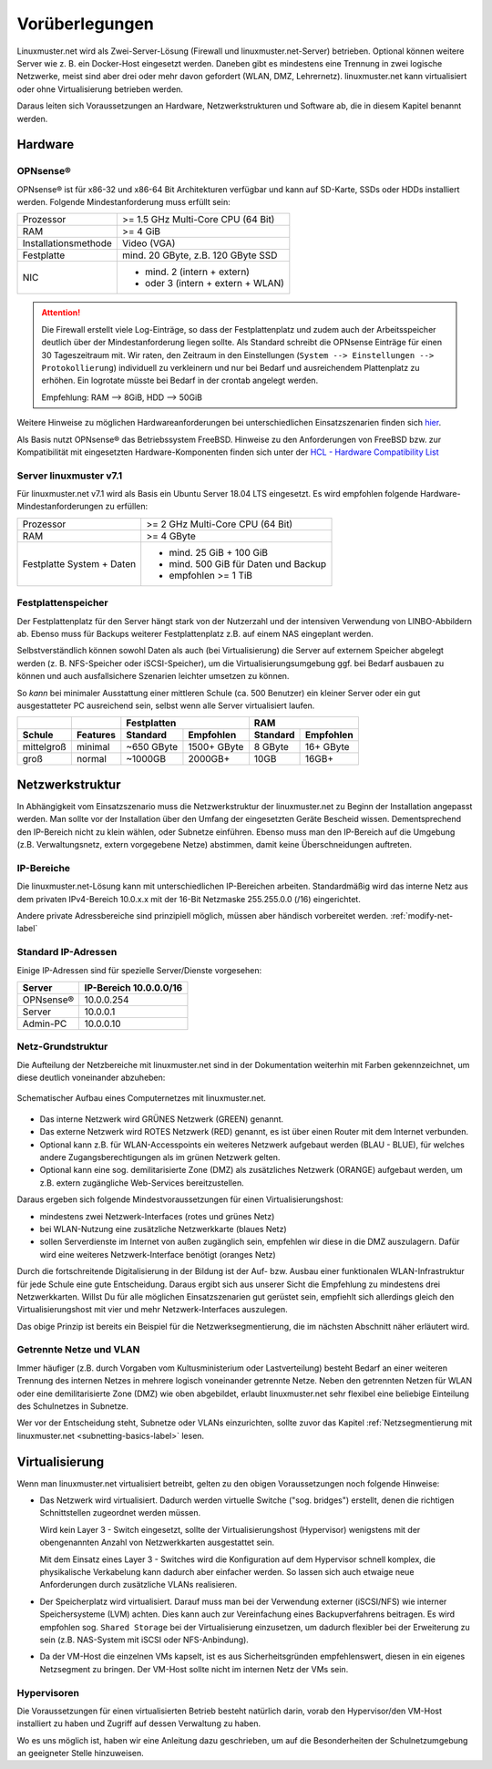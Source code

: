 
.. _prerequisites-label:

==================
 Vorüberlegungen
==================

.. sectionauthor:: `@cweikl <https://ask.linuxmuster.net/u/cweikl>`_,
		   `@Tobias <https://ask.linuxmuster.net/u/Tobias>`_

Linuxmuster.net wird als Zwei-Server-Lösung (Firewall und linuxmuster.net-Server) betrieben. Optional können weitere Server wie z. B. ein Docker-Host eingesetzt werden. Daneben gibt es mindestens eine Trennung in zwei logische Netzwerke, meist sind aber drei oder mehr davon gefordert (WLAN, DMZ, Lehrernetz). linuxmuster.net kann virtualisiert oder ohne Virtualisierung betrieben werden.

Daraus leiten sich Voraussetzungen an Hardware, Netzwerkstrukturen und Software ab, die in diesem Kapitel benannt werden.

Hardware
========

OPNsense®
---------

OPNsense® ist für x86-32 und x86-64 Bit Architekturen verfügbar und kann auf SD-Karte, SSDs oder HDDs installiert werden. Folgende Mindestanforderung muss erfüllt sein:

==================== ==================================
Prozessor            >= 1.5 GHz Multi-Core CPU (64 Bit)
RAM                  >= 4 GiB
Installationsmethode Video (VGA)
Festplatte           mind. 20 GByte, z.B. 120 GByte SSD
NIC                  - mind. 2 (intern + extern)
                     - oder  3 (intern + extern + WLAN)
==================== ==================================

.. attention::

   Die Firewall erstellt viele Log-Einträge, so dass der Festplattenplatz und zudem auch der Arbeitsspeicher deutlich über der Mindestanforderung liegen sollte. Als Standard
   schreibt die OPNsense Einträge für einen 30 Tageszeitraum mit. Wir raten, den Zeitraum in den Einstellungen (``System --> Einstellungen --> Protokollierung``) 
   individuell zu verkleinern und nur bei Bedarf und ausreichendem Plattenplatz zu erhöhen. Ein logrotate müsste bei Bedarf in der crontab angelegt werden.

   Empfehlung: RAM --> 8GiB, HDD --> 50GiB


Weitere Hinweise zu möglichen Hardwareanforderungen bei unterschiedlichen Einsatzszenarien finden sich `hier <https://wiki.opnsense.org/manual/hardware.html#hardware-requirements>`_.

Als Basis nutzt OPNsense® das Betriebssystem FreeBSD.  Hinweise zu den Anforderungen von FreeBSD bzw. zur Kompatibilität mit eingesetzten Hardware-Komponenten finden sich unter der `HCL - Hardware Compatibility List <https://www.freebsd.org/releases/11.1R/hardware.html>`_


Server linuxmuster v7.1
-----------------------

Für linuxmuster.net v7.1 wird als Basis ein Ubuntu Server 18.04 LTS eingesetzt. Es wird empfohlen folgende Hardware-Mindestanforderungen zu erfüllen:

========================= ===========================================
Prozessor                 >= 2 GHz Multi-Core CPU (64 Bit)
RAM                       >= 4 GByte
Festplatte System + Daten - mind. 25 GiB + 100 GiB
                          - mind. 500 GiB für Daten und Backup
                          - empfohlen >= 1 TiB
========================= ===========================================

Festplattenspeicher
-------------------

Der Festplattenplatz für den Server hängt stark von der Nutzerzahl und der intensiven Verwendung von LINBO-Abbildern ab. Ebenso muss für Backups weiterer Festplattenplatz z.B. auf einem NAS eingeplant werden.

Selbstverständlich können sowohl Daten als auch (bei Virtualisierung) die Server auf externem Speicher abgelegt werden (z. B. NFS-Speicher oder iSCSI-Speicher), um die Virtualisierungsumgebung ggf. bei Bedarf ausbauen zu können und auch ausfallsichere Szenarien leichter umsetzen zu können.

So *kann* bei minimaler Ausstattung einer mittleren Schule (ca. 500 Benutzer) ein kleiner Server oder ein gut ausgestatteter PC ausreichend sein, selbst wenn alle Server virtualisiert laufen.

========== ======== ========== =========== ======== =========
\                          Festplatten            RAM
---------- -------- ---------------------- ------------------
Schule     Features Standard   Empfohlen   Standard Empfohlen
========== ======== ========== =========== ======== =========
mittelgroß minimal  ~650 GByte 1500+ GByte 8 GByte  16+ GByte
groß       normal   ~1000GB    2000GB+     10GB     16GB+
========== ======== ========== =========== ======== =========

..
  .. hint::
  Abbilder für drei verschiedene Hardwareklassen haben ca. 40G. Von jedem Image sollen drei Kopien vorgehalten werden, dann ist man schon bei 120G benötigtem Festplattenplatz alleine für die Arbeitsplätze.
  
  Auch im Verzeichnis ``/home`` oder im Cloud-Speicher sollte man Platz pro Benutzer einplanen. Bei 5GB für 100 Lehrer und 500MB für 1000 Schüler kommt man auf weitere 1000GB.


.. _`net-infrastructure-label`:

Netzwerkstruktur
================

In Abhängigkeit vom Einsatzszenario muss die Netzwerkstruktur der linuxmuster.net zu Beginn der Installation angepasst werden. Man sollte vor der Installation über den Umfang der eingesetzten Geräte Bescheid wissen. Dementsprechend den IP-Bereich nicht zu klein wählen, oder Subnetze einführen. Ebenso muss man den IP-Bereich auf die Umgebung (z.B. Verwaltungsnetz, extern vorgegebene Netze) abstimmen, damit keine Überschneidungen auftreten.

IP-Bereiche
-----------

Die linuxmuster.net-Lösung kann mit unterschiedlichen IP-Bereichen arbeiten. Standardmäßig wird das interne Netz aus dem privaten IPv4-Bereich 10.0.x.x mit der
16-Bit Netzmaske 255.255.0.0 (/16) eingerichtet.

Andere private Adressbereiche sind prinzipiell möglich, müssen aber händisch vorbereitet werden. :ref:`modify-net-label`

Standard IP-Adressen
--------------------

Einige IP-Adressen sind für spezielle Server/Dienste vorgesehen:

========== ===========
Server     IP-Bereich
           10.0.0.0/16
========== ===========
OPNsense®  10.0.0.254
Server     10.0.0.1
Admin-PC   10.0.0.10
========== ===========

Netz-Grundstruktur
------------------

Die Aufteilung der Netzbereiche mit linuxmuster.net sind in der Dokumentation weiterhin mit Farben gekennzeichnet, um diese deutlich voneinander abzuheben:

.. figure:: media/simple-network.png
   :align: center
   :alt: Schematischer Aufbau eines Computernetzes mit linuxmuster.net.

   Schematischer Aufbau eines Computernetzes mit linuxmuster.net.


* Das interne Netzwerk wird GRÜNES Netzwerk (GREEN) genannt.
* Das externe Netzwerk wird ROTES Netzwerk (RED) genannt, es ist über einen Router mit dem Internet verbunden.
* Optional kann z.B. für WLAN-Accesspoints ein weiteres Netzwerk aufgebaut werden (BLAU - BLUE), für welches andere Zugangsberechtigungen als im grünen Netzwerk gelten.
* Optional kann eine sog. demilitarisierte Zone (DMZ) als zusätzliches Netzwerk (ORANGE) aufgebaut werden, um z.B. extern zugängliche Web-Services bereitzustellen.

Daraus ergeben sich folgende Mindestvoraussetzungen für einen Virtualisierungshost:

* mindestens zwei Netzwerk-Interfaces (rotes und grünes Netz)
* bei WLAN-Nutzung eine zusätzliche Netzwerkkarte (blaues Netz)
* sollen Serverdienste im Internet von außen zugänglich sein, empfehlen wir diese in die DMZ auszulagern. Dafür wird eine weiteres Netzwerk-Interface benötigt (oranges Netz)

Durch die fortschreitende Digitalisierung in der Bildung ist der Auf- bzw. Ausbau einer funktionalen WLAN-Infrastruktur für jede Schule eine gute Entscheidung. Daraus ergibt sich aus unserer Sicht die Empfehlung zu mindestens drei Netzwerkkarten. Willst Du für alle möglichen Einsatzszenarien gut gerüstet sein, empfiehlt sich allerdings gleich den Virtualisierungshost mit vier und mehr Netzwerk-Interfaces auszulegen.

Das obige Prinzip ist bereits ein Beispiel für die Netzwerksegmentierung, die im nächsten Abschnitt näher erläutert wird.


Getrennte Netze und VLAN
------------------------

Immer häufiger (z.B. durch Vorgaben vom Kultusministerium oder Lastverteilung) besteht Bedarf an einer weiteren Trennung des internen Netzes in mehrere logisch voneinander getrennte Netze. Neben den getrennten Netzen für WLAN oder eine demilitarisierte Zone (DMZ) wie oben abgebildet, erlaubt linuxmuster.net sehr flexibel eine beliebige Einteilung des Schulnetzes in Subnetze.

Wer vor der Entscheidung steht, Subnetze oder VLANs einzurichten, sollte zuvor das Kapitel :ref:`Netzsegmentierung mit linuxmuster.net <subnetting-basics-label>` lesen.


Virtualisierung
===============

Wenn man linuxmuster.net virtualisiert betreibt, gelten zu den obigen Voraussetzungen noch folgende Hinweise:

* Das Netzwerk wird virtualisiert. Dadurch werden virtuelle Switche ("sog. bridges") erstellt, denen die richtigen Schnittstellen zugeordnet werden müssen.

  Wird kein Layer 3 - Switch eingesetzt, sollte der Virtualisierungshost (Hypervisor) wenigstens mit der obengenannten Anzahl von Netzwerkkarten ausgestattet sein.

  Mit dem Einsatz eines Layer 3 - Switches wird die Konfiguration auf dem Hypervisor schnell komplex, die physikalische Verkabelung kann dadurch aber einfacher werden. So lassen sich auch etwaige neue Anforderungen durch zusätzliche VLANs realisieren.

* Der Speicherplatz wird virtualisiert. Darauf muss man bei der Verwendung externer (iSCSI/NFS) wie interner Speichersysteme (LVM) achten. Dies kann auch zur Vereinfachung eines Backupverfahrens beitragen. Es wird empfohlen sog. ``Shared Storage`` bei der Virtualisierung einzusetzen, um dadurch flexibler bei der Erweiterung zu sein (z.B. NAS-System mit iSCSI oder NFS-Anbindung).

* Da der VM-Host die einzelnen VMs kapselt, ist es aus Sicherheitsgründen empfehlenswert, diesen in ein eigenes Netzsegment zu bringen. Der VM-Host sollte nicht im internen Netz der VMs sein.

Hypervisoren
------------

Die Voraussetzungen für einen virtualisierten Betrieb besteht natürlich darin, vorab den Hypervisor/den VM-Host installiert zu haben und Zugriff auf dessen Verwaltung zu haben.

Wo es uns möglich ist, haben wir eine Anleitung dazu geschrieben, um auf die Besonderheiten der Schulnetzumgebung an geeigneter Stelle hinzuweisen.
